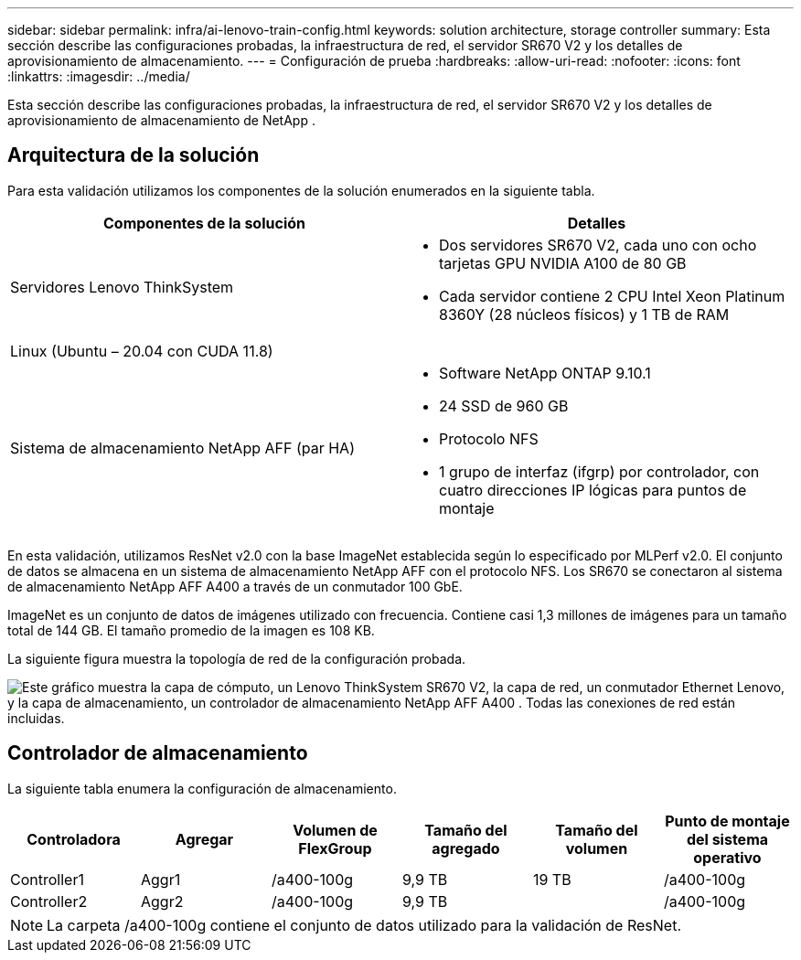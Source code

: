 ---
sidebar: sidebar 
permalink: infra/ai-lenovo-train-config.html 
keywords: solution architecture, storage controller 
summary: Esta sección describe las configuraciones probadas, la infraestructura de red, el servidor SR670 V2 y los detalles de aprovisionamiento de almacenamiento. 
---
= Configuración de prueba
:hardbreaks:
:allow-uri-read: 
:nofooter: 
:icons: font
:linkattrs: 
:imagesdir: ../media/


[role="lead"]
Esta sección describe las configuraciones probadas, la infraestructura de red, el servidor SR670 V2 y los detalles de aprovisionamiento de almacenamiento de NetApp .



== Arquitectura de la solución

Para esta validación utilizamos los componentes de la solución enumerados en la siguiente tabla.

|===
| Componentes de la solución | Detalles 


| Servidores Lenovo ThinkSystem  a| 
* Dos servidores SR670 V2, cada uno con ocho tarjetas GPU NVIDIA A100 de 80 GB
* Cada servidor contiene 2 CPU Intel Xeon Platinum 8360Y (28 núcleos físicos) y 1 TB de RAM




| Linux (Ubuntu – 20.04 con CUDA 11.8) |  


| Sistema de almacenamiento NetApp AFF (par HA)  a| 
* Software NetApp ONTAP 9.10.1
* 24 SSD de 960 GB
* Protocolo NFS
* 1 grupo de interfaz (ifgrp) por controlador, con cuatro direcciones IP lógicas para puntos de montaje


|===
En esta validación, utilizamos ResNet v2.0 con la base ImageNet establecida según lo especificado por MLPerf v2.0.  El conjunto de datos se almacena en un sistema de almacenamiento NetApp AFF con el protocolo NFS.  Los SR670 se conectaron al sistema de almacenamiento NetApp AFF A400 a través de un conmutador 100 GbE.

ImageNet es un conjunto de datos de imágenes utilizado con frecuencia.  Contiene casi 1,3 millones de imágenes para un tamaño total de 144 GB.  El tamaño promedio de la imagen es 108 KB.

La siguiente figura muestra la topología de red de la configuración probada.

image:a400-thinksystem-007.png["Este gráfico muestra la capa de cómputo, un Lenovo ThinkSystem SR670 V2, la capa de red, un conmutador Ethernet Lenovo, y la capa de almacenamiento, un controlador de almacenamiento NetApp AFF A400 .  Todas las conexiones de red están incluidas."]



== Controlador de almacenamiento

La siguiente tabla enumera la configuración de almacenamiento.

|===
| Controladora | Agregar | Volumen de FlexGroup | Tamaño del agregado | Tamaño del volumen | Punto de montaje del sistema operativo 


| Controller1 | Aggr1 | /a400-100g | 9,9 TB | 19 TB | /a400-100g 


| Controller2 | Aggr2 | /a400-100g | 9,9 TB |  | /a400-100g 
|===

NOTE: La carpeta /a400-100g contiene el conjunto de datos utilizado para la validación de ResNet.
